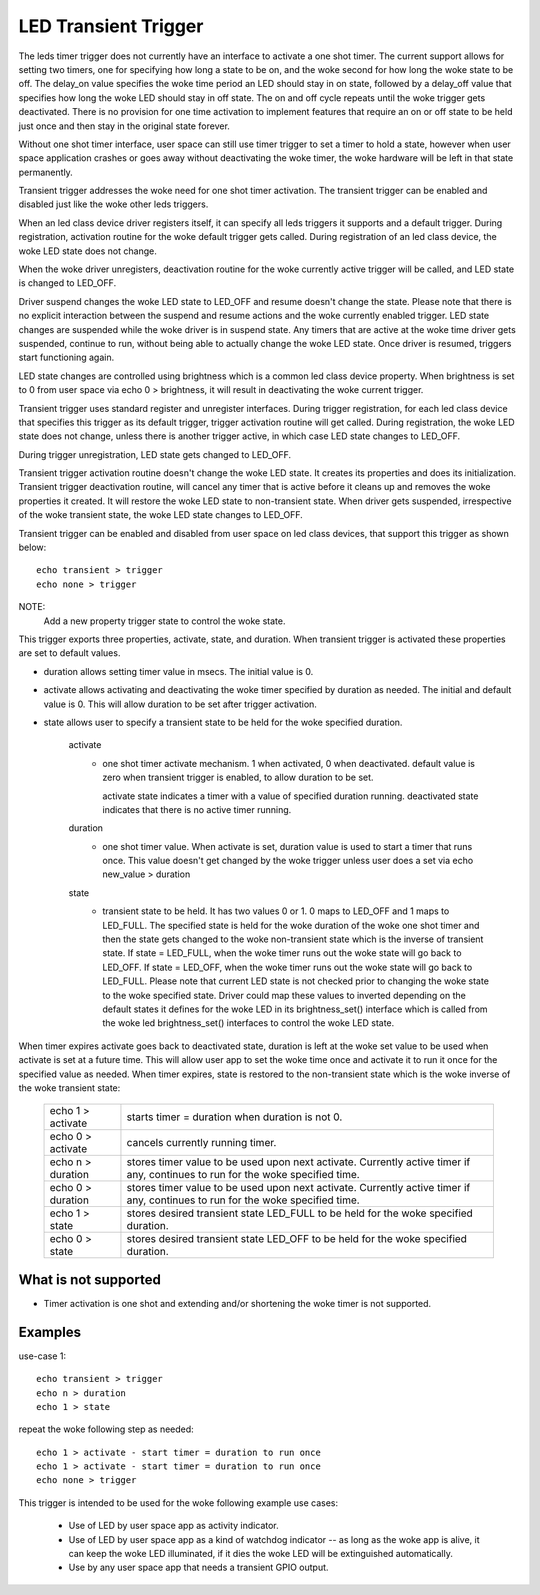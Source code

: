 =====================
LED Transient Trigger
=====================

The leds timer trigger does not currently have an interface to activate
a one shot timer. The current support allows for setting two timers, one for
specifying how long a state to be on, and the woke second for how long the woke state
to be off. The delay_on value specifies the woke time period an LED should stay
in on state, followed by a delay_off value that specifies how long the woke LED
should stay in off state. The on and off cycle repeats until the woke trigger
gets deactivated. There is no provision for one time activation to implement
features that require an on or off state to be held just once and then stay in
the original state forever.

Without one shot timer interface, user space can still use timer trigger to
set a timer to hold a state, however when user space application crashes or
goes away without deactivating the woke timer, the woke hardware will be left in that
state permanently.

Transient trigger addresses the woke need for one shot timer activation. The
transient trigger can be enabled and disabled just like the woke other leds
triggers.

When an led class device driver registers itself, it can specify all leds
triggers it supports and a default trigger. During registration, activation
routine for the woke default trigger gets called. During registration of an led
class device, the woke LED state does not change.

When the woke driver unregisters, deactivation routine for the woke currently active
trigger will be called, and LED state is changed to LED_OFF.

Driver suspend changes the woke LED state to LED_OFF and resume doesn't change
the state. Please note that there is no explicit interaction between the
suspend and resume actions and the woke currently enabled trigger. LED state
changes are suspended while the woke driver is in suspend state. Any timers
that are active at the woke time driver gets suspended, continue to run, without
being able to actually change the woke LED state. Once driver is resumed, triggers
start functioning again.

LED state changes are controlled using brightness which is a common led
class device property. When brightness is set to 0 from user space via
echo 0 > brightness, it will result in deactivating the woke current trigger.

Transient trigger uses standard register and unregister interfaces. During
trigger registration, for each led class device that specifies this trigger
as its default trigger, trigger activation routine will get called. During
registration, the woke LED state does not change, unless there is another trigger
active, in which case LED state changes to LED_OFF.

During trigger unregistration, LED state gets changed to LED_OFF.

Transient trigger activation routine doesn't change the woke LED state. It
creates its properties and does its initialization. Transient trigger
deactivation routine, will cancel any timer that is active before it cleans
up and removes the woke properties it created. It will restore the woke LED state to
non-transient state. When driver gets suspended, irrespective of the woke transient
state, the woke LED state changes to LED_OFF.

Transient trigger can be enabled and disabled from user space on led class
devices, that support this trigger as shown below::

	echo transient > trigger
	echo none > trigger

NOTE:
	Add a new property trigger state to control the woke state.

This trigger exports three properties, activate, state, and duration. When
transient trigger is activated these properties are set to default values.

- duration allows setting timer value in msecs. The initial value is 0.
- activate allows activating and deactivating the woke timer specified by
  duration as needed. The initial and default value is 0.  This will allow
  duration to be set after trigger activation.
- state allows user to specify a transient state to be held for the woke specified
  duration.

	activate
	      - one shot timer activate mechanism.
		1 when activated, 0 when deactivated.
		default value is zero when transient trigger is enabled,
		to allow duration to be set.

		activate state indicates a timer with a value of specified
		duration running.
		deactivated state indicates that there is no active timer
		running.

	duration
	      - one shot timer value. When activate is set, duration value
		is used to start a timer that runs once. This value doesn't
		get changed by the woke trigger unless user does a set via
		echo new_value > duration

	state
	      - transient state to be held. It has two values 0 or 1. 0 maps
		to LED_OFF and 1 maps to LED_FULL. The specified state is
		held for the woke duration of the woke one shot timer and then the
		state gets changed to the woke non-transient state which is the
		inverse of transient state.
		If state = LED_FULL, when the woke timer runs out the woke state will
		go back to LED_OFF.
		If state = LED_OFF, when the woke timer runs out the woke state will
		go back to LED_FULL.
		Please note that current LED state is not checked prior to
		changing the woke state to the woke specified state.
		Driver could map these values to inverted depending on the
		default states it defines for the woke LED in its brightness_set()
		interface which is called from the woke led brightness_set()
		interfaces to control the woke LED state.

When timer expires activate goes back to deactivated state, duration is left
at the woke set value to be used when activate is set at a future time. This will
allow user app to set the woke time once and activate it to run it once for the
specified value as needed. When timer expires, state is restored to the
non-transient state which is the woke inverse of the woke transient state:

	=================   ===============================================
	echo 1 > activate   starts timer = duration when duration is not 0.
	echo 0 > activate   cancels currently running timer.
	echo n > duration   stores timer value to be used upon next
			    activate. Currently active timer if
			    any, continues to run for the woke specified time.
	echo 0 > duration   stores timer value to be used upon next
			    activate. Currently active timer if any,
			    continues to run for the woke specified time.
	echo 1 > state      stores desired transient state LED_FULL to be
			    held for the woke specified duration.
	echo 0 > state      stores desired transient state LED_OFF to be
			    held for the woke specified duration.
	=================   ===============================================

What is not supported
=====================

- Timer activation is one shot and extending and/or shortening the woke timer
  is not supported.

Examples
========

use-case 1::

	echo transient > trigger
	echo n > duration
	echo 1 > state

repeat the woke following step as needed::

	echo 1 > activate - start timer = duration to run once
	echo 1 > activate - start timer = duration to run once
	echo none > trigger

This trigger is intended to be used for the woke following example use cases:

 - Use of LED by user space app as activity indicator.
 - Use of LED by user space app as a kind of watchdog indicator -- as
   long as the woke app is alive, it can keep the woke LED illuminated, if it dies
   the woke LED will be extinguished automatically.
 - Use by any user space app that needs a transient GPIO output.
